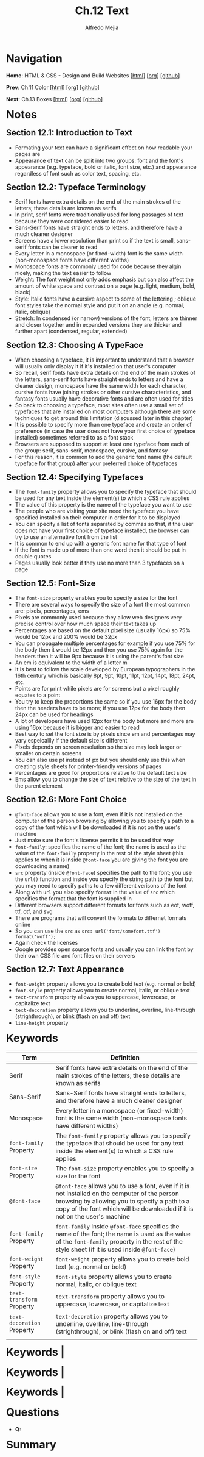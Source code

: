 #+title: Ch.12 Text
#+author: Alfredo Mejia
#+options: num:nil html-postamble:nil
#+html_head: <link rel="stylesheet" type="text/css" href="../../scratch/bulma/bulma.css" /> <style>body {margin: 5%} h1,h2,h3,h4,h5,h6 {margin-top: 3%}</style>

* Navigation
*Home*: HTML & CSS - Design and Build Websites [[[file:../000.Home.html][html]]] [[[file:../000.Home.org][org]]] [[[https://github.com/alfredo-mejia/notes/tree/main/HTML%20%26%20CSS%20-%20Design%20and%20Build%20Websites][github]]]

*Prev*: Ch.11 Color [[[file:../011.Color/011.000.Notes.html][html]]] [[[file:../011.Color/011.000.Notes.org][org]]] [[[https://github.com/alfredo-mejia/notes/tree/main/HTML%20%26%20CSS%20-%20Design%20and%20Build%20Websites/011.Color][github]]]

*Next*: Ch.13 Boxes [[[file:../013.Boxes/013.000.Notes.html][html]]] [[[file:../013.Boxes/013.000.Notes.org][org]]] [[[https://github.com/alfredo-mejia/notes/tree/main/HTML%20%26%20CSS%20-%20Design%20and%20Build%20Websites/013.Boxes][github]]]

* Notes

** Section 12.1: Introduction to Text
   - Formating your text can have a significant effect on how readable your pages are
   - Appearance of text can be split into two groups: font and the font's appearance (e.g. typeface, bold or italic, font size, etc.) and appearance regardless of font such as color text, spacing, etc.

** Section 12.2: Typeface Terminology
   - Serif fonts have extra details on the end of the main strokes of the letters; these details are known as serifs
   - In print, serif fonts were traditionally used for long passages of text because they were considered easier to read
   - Sans-Serif fonts have straight ends to letters, and therefore have a much cleaner designer
   - Screens have a lower resolution than print so if the text is small, sans-serif fonts can be clearer to read
   - Every letter in a monospace (or fixed-width) font is the same width (non-monospace fonts have different widths)
   - Monospace fonts are commonly used for code because they algin nicely, making the text easier to follow
   - Weight: The font weight not only adds emphasis but can also affect the amount of white space and contrast on a page (e.g. light, medium, bold, black)
   - Style: Italic fonts have a cursive aspect to some of the lettering ; oblique font styles take the normal style and put it on an angle (e.g. normal, italic, oblique)
   - Stretch: In condensed (or narrow) versions of the font, letters are thinner and closer together and in expanded versions they are thicker and further apart (condensed, regular, extended)

** Section 12.3: Choosing A TypeFace
   - When choosing a typeface, it is important to understand that a browser will usually only display it if it's installed on that user's computer
   - So recall, serif fonts have extra details on the end of the main strokes of the letters, sans-serif fonts have straight ends to letters and have a cleaner design, monospace have the same width for each character, cursive fonts have joining strokes or other cursive characteristics, and fantasy fonts usually have decorative fonts and are often used for titles
   - So back to choosing a typeface, most sites often use a small set of typefaces that are installed on most computers although there are some techniques to get around this limitation (discussed later in this chapter)
   - It is possible to specify more than one typeface and create an order of preference (in case the user does not have your first choice of typeface installed) sometimes referred to as a font stack
   - Browsers are supposed to support at least one typeface from each of the group: serif, sans-serif, monospace, cursive, and fantasy
   - For this reason, it is common to add the generic font name (the default typeface for that group) after your preferred choice of typefaces

** Section 12.4: Specifying Typefaces
   - The ~font-family~ property allows you to specify the typeface that should be used for any text inside the element(s) to which a CSS rule applies
   - The value of this property is the name of the typeface you want to use
   - The people who are visiting your site need the typeface you have specified installed on their computer in order for it to be displayed
   - You can specify a list of fonts separated by commas so that, if the user does not have your first choice of typeface installed, the browser can try to use an alternative font from the list
   - It is common to end up with a generic font name for that type of font
   - If the font is made up of more than one word then it should be put in double quotes
   - Pages usually look better if they use no more than 3 typefaces on a page

** Section 12.5: Font-Size
   - The ~font-size~ property enables you to specify a size for the font
   - There are several ways to specify the size of a font the most common are: pixels, percentages, ems
   - Pixels are commonly used because they allow web designers very precise control over how much space their text takes up
   - Percentages are based on the default pixel size (usually 16px) so 75% would be 12px and 200% would be 32px
   - You can propagate multiple percentages for example if you use 75% for the body then it would be 12px and then you use 75% again for the headers then it will be 9px because it is using the parent's font size
   - An em is equivalent to the width of a letter m
   - It is best to follow the scale developed by European typographers in the 16th century which is basically 8pt, 9pt, 10pt, 11pt, 12pt, 14pt, 18pt, 24pt, etc.
   - Points are for print while pixels are for screens but a pixel roughly equates to a point
   - You try to keep the proportions the same so if you use 16px for the body then the headers have to be more; if you use 12px for the body then 24px can be used for headings
   - A lot of developers have used 12px for the body but more and more are using 16px because it is bigger and easier to read
   - Best way to set the font size is by pixels since em and percentages may vary espeicallly if the default size is different
   - Pixels depends on screen resolution so the size may look larger or smaller on certain screens
   - You can also use pt instead of px but you should only use this when creating style sheets for printer-friendly versions of pages
   - Percentages are good for proportions relative to the default text size
   - Ems allow you to change the size of text relative to the size of the text in the parent element

** Section 12.6: More Font Choice
   - ~@font-face~ allows you to use a font, even if it is not installed on the computer of the person browsing by allowing you to specify a path to a copy of the font which will be downloaded if it is not on the user's machine
   - Just make sure the font's license permits it to be used that way
   - ~font-family~: specifies the name of the font; the name is used as the value of the ~font-family~ property in the rest of the style sheet (this applies to when it is inside ~@font-face~ you are giving the font you are downloading a name)
   - ~src~ property (inside ~@font-face~) specifies the path to the font; you use the ~url()~ function and inside you specify the string path to the font but you may need to specify paths to a few different verisons of the font
   - Along with ~url~ you also specify ~format~ in the value of ~src~ which specifies the format that the font is supplied in
   - Different browsers support different formats for fonts such as eot, woff, ttf, otf, and svg
   - There are programs that will convert the formats to differnet formats online
   - So you can use the ~src~ as ~src: url('font/somefont.ttf') format('woff');~
   - Again check the licenses
   - Google provides open source fonts and usually you can link the font by their own CSS file and font files on their servers

** Section 12.7: Text Appearance
   - ~font-weight~ property allows you to create bold text (e.g. normal or bold)
   - ~font-style~ property allows you to create normal, italic, or oblique text
   - ~text-transform~ property allows you to uppercase, lowercase, or capitalize text
   - ~text-decoration~ property allows you to underline, overline, line-through (strighthrough), or blink (flash on and off) text
   - ~line-height~ property 
     
* Keywords
| Term                       | Definition                                                                                                                                                                                                                    |
|----------------------------+-------------------------------------------------------------------------------------------------------------------------------------------------------------------------------------------------------------------------------|
| Serif                      | Serif fonts have extra details on the end of the main strokes of the letters; these details are known as serifs                                                                                                               |
| Sans-Serif                 | Sans-Serif fonts have straight ends to letters, and therefore have a much cleaner designer                                                                                                                                    |
| Monospace                  | Every letter in a monospace (or fixed-width) font is the same width (non-monospace fonts have different widths)                                                                                                               |
| ~font-family~ Property     | The ~font-family~ property allows you to specify the typeface that should be used for any text inside the element(s) to which a CSS rule applies                                                                              |
| ~font-size~ Property       | The ~font-size~ property enables you to specify a size for the font                                                                                                                                                           |
| ~@font-face~               | ~@font-face~ allows you to use a font, even if it is not installed on the computer of the person browsing by allowing you to specify a path to a copy of the font which will be downloaded if it is not on the user's machine |
| ~font-family~ Property     | ~font-family~ inside ~@font-face~  specifies the name of the font; the name is used as the value of the ~font-family~ property in the rest of the style sheet (if it is used inside ~@font-face~)                             |
| ~font-weight~ Property     | ~font-weight~ property allows you to create bold text (e.g. normal or bold)                                                                                                                                                   |
| ~font-style~ Property      | ~font-style~ property allows you to create normal, italic, or oblique text                                                                                                                                                    |
| ~text-transform~ Property  | ~text-transform~ property allows you to uppercase, lowercase, or capitalize text                                                                                                                                              |
| ~text-decoration~ Property | ~text-decoration~ property allows you to underline, overline, line-through (strighthrough), or blink (flash on and off) text                                                                                                  |
|                            |                                                                                                                                                                                                                               |
     
* Keywords                                                                                                                                                                                                                              |
     
* Keywords                                                                                                                                                                                                                              |

* Keywords                                                                                                                                                                                                                              |


* Questions
  - *Q*:
    
* Summary

